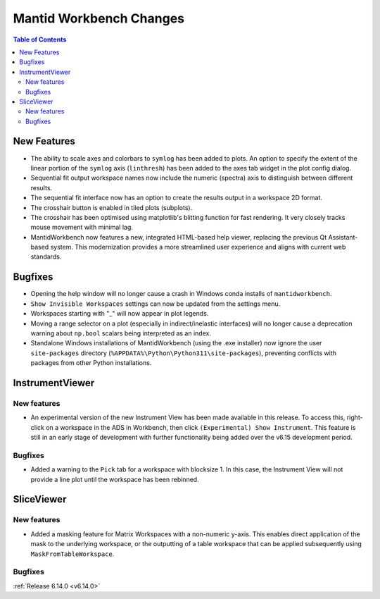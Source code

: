 ========================
Mantid Workbench Changes
========================

.. contents:: Table of Contents
   :local:

New Features
------------
- The ability to scale axes and colorbars to ``symlog`` has been added to plots. An option to specify the extent of the linear portion of the ``symlog`` axis (``linthresh``) has been added to the axes tab widget in the plot config dialog.
- Sequential fit output workspace names now include the numeric (spectra) axis to distinguish between different results.
- The sequential fit interface now has an option to create the results output in a workspace 2D format.
- The crosshair button is enabled in tiled plots (subplots).
- The crosshair has been optimised using matplotlib's blitting function for fast rendering. It very closely tracks mouse movement with minimal lag.
- MantidWorkbench now features a new, integrated HTML-based help viewer, replacing the previous Qt Assistant-based system. This modernization provides a more streamlined user experience and aligns with current web standards.

Bugfixes
--------
- Opening the help window will no longer cause a crash in Windows conda installs of ``mantidworkbench``.
- ``Show Invisible Workspaces`` settings can now be updated from the settings menu.
- Workspaces starting with "_" will now appear in plot legends.
- Moving a range selector on a plot (especially in indirect/inelastic interfaces) will no longer cause a deprecation warning about ``np.bool`` scalars being interpreted as an index.
- Standalone Windows installations of MantidWorkbench (using the .exe installer) now ignore the user ``site-packages`` directory (``%APPDATA%\Python\Python311\site-packages``), preventing conflicts with packages from other Python installations.

InstrumentViewer
----------------

New features
############
- An experimental version of the new Instrument View has been made available in this release. To access this, right-click on a workspace in the ADS in Workbench, then click ``(Experimental) Show Instrument``. This feature is still in an early stage of development with further functionality being added over the v6.15 development period.


Bugfixes
############
- Added a warning to the ``Pick`` tab for a workspace with blocksize 1. In this case, the Instrument View will not provide a line plot until the workspace has been rebinned.


SliceViewer
-----------

New features
############
- Added a masking feature for Matrix Workspaces with a non-numeric y-axis. This enables direct application of the mask to the underlying workspace, or the outputting of a table workspace that can be applied subsequently using ``MaskFromTableWorkspace``.

Bugfixes
############


:ref:`Release 6.14.0 <v6.14.0>`
